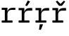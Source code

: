 SplineFontDB: 3.2
FontName: IBMPlexMono-Text
FullName: IBM Plex Mono Text
FamilyName: IBM Plex Mono Text
Weight: Medium
Copyright: Copyright 2017 IBM Corp. All rights reserved.
Version: 2.3
ItalicAngle: 0
UnderlinePosition: -166
UnderlineWidth: 68
Ascent: 780
Descent: 220
InvalidEm: 0
sfntRevision: 0x000200c4
LayerCount: 2
Layer: 0 1 "+gMyXYgAA" 1
Layer: 1 1 "+Uk2XYgAA" 0
XUID: [1021 397 -1874358724 3917842]
StyleMap: 0x0000
FSType: 0
OS2Version: 4
OS2_WeightWidthSlopeOnly: 1
OS2_UseTypoMetrics: 0
CreationTime: 1628853120
ModificationTime: 1635334572
PfmFamily: 17
TTFWeight: 450
TTFWidth: 5
LineGap: 0
VLineGap: 0
Panose: 2 11 5 9 5 2 3 0 2 3
OS2TypoAscent: 780
OS2TypoAOffset: 0
OS2TypoDescent: -220
OS2TypoDOffset: 0
OS2TypoLinegap: 300
OS2WinAscent: 1025
OS2WinAOffset: 0
OS2WinDescent: 275
OS2WinDOffset: 0
HheadAscent: 1025
HheadAOffset: 0
HheadDescent: -275
HheadDOffset: 0
OS2SubXSize: 650
OS2SubYSize: 600
OS2SubXOff: 0
OS2SubYOff: 75
OS2SupXSize: 650
OS2SupYSize: 600
OS2SupXOff: 0
OS2SupYOff: 350
OS2StrikeYSize: 68
OS2StrikeYPos: 309
OS2CapHeight: 698
OS2XHeight: 516
OS2FamilyClass: 2057
OS2Vendor: 'IBM '
OS2CodePages: 60000197.00000000
OS2UnicodeRanges: a000026f.4000383b.00000000.00000000
Lookup: 1 0 0 "'aalt' Access All Alternates lookup 0" { "'aalt' Access All Alternates lookup 0 subtable"  } ['aalt' ('DFLT' <'dflt' > 'cyrl' <'dflt' > 'latn' <'dflt' > ) ]
Lookup: 3 0 0 "'aalt' Access All Alternates lookup 1" { "'aalt' Access All Alternates lookup 1 subtable"  } ['aalt' ('DFLT' <'dflt' > 'cyrl' <'dflt' > 'latn' <'dflt' > ) ]
Lookup: 4 0 0 "'ccmp' Glyph Composition/Decomposition lookup 2" { "'ccmp' Glyph Composition/Decomposition lookup 2 subtable"  } ['ccmp' ('DFLT' <'dflt' > 'cyrl' <'dflt' > 'latn' <'dflt' > ) ]
Lookup: 6 0 0 "'ccmp' Glyph Composition/Decomposition lookup 3" { "'ccmp' Glyph Composition/Decomposition lookup 3 contextual 0"  "'ccmp' Glyph Composition/Decomposition lookup 3 contextual 1"  "'ccmp' Glyph Composition/Decomposition lookup 3 contextual 2"  "'ccmp' Glyph Composition/Decomposition lookup 3 contextual 3"  "'ccmp' Glyph Composition/Decomposition lookup 3 contextual 4"  } ['ccmp' ('DFLT' <'dflt' > 'cyrl' <'dflt' > 'latn' <'dflt' > ) ]
Lookup: 1 0 0 "'ordn' Ordinals lookup 4" { "'ordn' Ordinals lookup 4 subtable"  } ['ordn' ('DFLT' <'dflt' > 'cyrl' <'dflt' > 'latn' <'dflt' > ) ]
Lookup: 4 0 0 "'frac' Diagonal Fractions lookup 5" { "'frac' Diagonal Fractions lookup 5 subtable"  } ['frac' ('DFLT' <'dflt' > 'cyrl' <'dflt' > 'latn' <'dflt' > ) ]
Lookup: 1 0 0 "'numr' Numerators lookup 6" { "'numr' Numerators lookup 6 subtable"  } ['numr' ('DFLT' <'dflt' > 'cyrl' <'dflt' > 'latn' <'dflt' > ) ]
Lookup: 1 0 0 "'dnom' Denominators lookup 7" { "'dnom' Denominators lookup 7 subtable"  } ['dnom' ('DFLT' <'dflt' > 'cyrl' <'dflt' > 'latn' <'dflt' > ) ]
Lookup: 1 0 0 "'sups' Superscript lookup 8" { "'sups' Superscript lookup 8 subtable" ("superior") } ['sups' ('DFLT' <'dflt' > 'cyrl' <'dflt' > 'latn' <'dflt' > ) ]
Lookup: 1 0 0 "'sinf' Scientific Inferiors lookup 9" { "'sinf' Scientific Inferiors lookup 9 subtable"  } ['sinf' ('DFLT' <'dflt' > 'cyrl' <'dflt' > 'latn' <'dflt' > ) ]
Lookup: 1 0 0 "'zero' Slashed Zero lookup 10" { "'zero' Slashed Zero lookup 10 subtable"  } ['zero' ('DFLT' <'dflt' > 'cyrl' <'dflt' > 'latn' <'dflt' > ) ]
Lookup: 1 0 0 "'ss01' Style Set 1 lookup 11" { "'ss01' Style Set 1 lookup 11 subtable"  } ['ss01' ('DFLT' <'dflt' > 'cyrl' <'dflt' > 'latn' <'dflt' > ) ]
Lookup: 1 0 0 "'ss02' Style Set 2 lookup 12" { "'ss02' Style Set 2 lookup 12 subtable"  } ['ss02' ('DFLT' <'dflt' > 'cyrl' <'dflt' > 'latn' <'dflt' > ) ]
Lookup: 1 0 0 "'ss03' Style Set 3 lookup 13" { "'ss03' Style Set 3 lookup 13 subtable"  } ['ss03' ('DFLT' <'dflt' > 'cyrl' <'dflt' > 'latn' <'dflt' > ) ]
Lookup: 1 0 0 "'ss04' Style Set 4 lookup 14" { "'ss04' Style Set 4 lookup 14 subtable"  } ['ss04' ('DFLT' <'dflt' > 'cyrl' <'dflt' > 'latn' <'dflt' > ) ]
Lookup: 1 0 0 "'ss05' Style Set 5 lookup 15" { "'ss05' Style Set 5 lookup 15 subtable"  } ['ss05' ('DFLT' <'dflt' > 'cyrl' <'dflt' > 'latn' <'dflt' > ) ]
Lookup: 1 0 0 "'salt' Stylistic Alternatives lookup 16" { "'salt' Stylistic Alternatives lookup 16 subtable"  } ['salt' ('DFLT' <'dflt' > 'cyrl' <'dflt' > 'latn' <'dflt' > ) ]
Lookup: 1 0 0 "Single Substitution lookup 17" { "Single Substitution lookup 17 subtable"  } []
Lookup: 260 0 0 "'mark' Mark Positioning lookup 0" { "'mark' Mark Positioning lookup 0 subtable"  } ['mark' ('DFLT' <'dflt' > 'cyrl' <'dflt' > 'latn' <'dflt' > ) ]
Lookup: 260 0 0 "'mark' Mark Positioning lookup 1" { "'mark' Mark Positioning lookup 1 subtable"  } ['mark' ('DFLT' <'dflt' > 'cyrl' <'dflt' > 'latn' <'dflt' > ) ]
Lookup: 260 0 0 "'mark' Mark Positioning lookup 2" { "'mark' Mark Positioning lookup 2 subtable"  } ['mark' ('DFLT' <'dflt' > 'cyrl' <'dflt' > 'latn' <'dflt' > ) ]
Lookup: 260 0 0 "'mark' Mark Positioning lookup 3" { "'mark' Mark Positioning lookup 3 subtable"  } ['mark' ('DFLT' <'dflt' > 'cyrl' <'dflt' > 'latn' <'dflt' > ) ]
DEI: 91125
ChainSub2: coverage "'ccmp' Glyph Composition/Decomposition lookup 3 contextual 4" 0 0 0 1
 1 1 0
  Coverage: 186 uni0309 breveacute brevegrave brevehook brevetilde dieresisacute dieresiscaron dieresisgrave circumflexacute circumflexbreve circumflexgrave circumflexhook dieresismacron circumflextilde
  BCoverage: 125 A B C D E F G H I J K L M N O P Q R S T U V W X Y Z Aogonek AE Ccedilla Eogonek uni018F Iogonek Oslash Ohorn OE Uogonek Uhorn
 1
  SeqLookup: 0 "Single Substitution lookup 17"
EndFPST
ChainSub2: coverage "'ccmp' Glyph Composition/Decomposition lookup 3 contextual 3" 0 0 0 1
 1 0 1
  Coverage: 1 j
  FCoverage: 298 uni0303 uni0304 uni0307 uni0308 uni030B uni0301 uni0300 uni0302 uni030C uni0306 uni030A uni0309 uni0312 uni0315 uni031B breveacute brevegrave brevehook brevetilde dieresisacute dieresiscaron dieresisgrave circumflexacute circumflexbreve circumflexgrave circumflexhook dieresismacron circumflextilde
 1
  SeqLookup: 0 "Single Substitution lookup 17"
EndFPST
ChainSub2: coverage "'ccmp' Glyph Composition/Decomposition lookup 3 contextual 2" 0 0 0 1
 1 0 1
  Coverage: 1 i
  FCoverage: 298 uni0303 uni0304 uni0307 uni0308 uni030B uni0301 uni0300 uni0302 uni030C uni0306 uni030A uni0309 uni0312 uni0315 uni031B breveacute brevegrave brevehook brevetilde dieresisacute dieresiscaron dieresisgrave circumflexacute circumflexbreve circumflexgrave circumflexhook dieresismacron circumflextilde
 1
  SeqLookup: 0 "Single Substitution lookup 17"
EndFPST
ChainSub2: coverage "'ccmp' Glyph Composition/Decomposition lookup 3 contextual 1" 0 0 0 1
 1 1 0
  Coverage: 7 uni0326
  BCoverage: 1 g
 1
  SeqLookup: 0 "Single Substitution lookup 17"
EndFPST
ChainSub2: coverage "'ccmp' Glyph Composition/Decomposition lookup 3 contextual 0" 0 0 0 1
 1 1 0
  Coverage: 7 uni030C
  BCoverage: 7 d l t L
 1
  SeqLookup: 0 "Single Substitution lookup 17"
EndFPST
TtTable: prep
PUSHW_1
 0
CALL
SVTCA[y-axis]
PUSHW_3
 1
 11
 2
CALL
SVTCA[x-axis]
PUSHW_3
 12
 2
 2
CALL
SVTCA[x-axis]
PUSHW_8
 12
 55
 45
 35
 25
 15
 0
 8
CALL
PUSHW_8
 13
 58
 48
 37
 27
 16
 0
 8
CALL
SVTCA[y-axis]
PUSHW_8
 1
 83
 68
 53
 32
 19
 0
 8
CALL
PUSHW_8
 2
 71
 58
 45
 33
 20
 0
 8
CALL
PUSHW_8
 3
 95
 78
 61
 42
 27
 0
 8
CALL
PUSHW_8
 4
 80
 61
 46
 35
 22
 0
 8
CALL
PUSHW_8
 5
 74
 60
 46
 32
 20
 0
 8
CALL
PUSHW_8
 6
 43
 36
 28
 20
 12
 0
 8
CALL
PUSHW_8
 7
 53
 43
 34
 23
 16
 0
 8
CALL
PUSHW_8
 8
 70
 57
 45
 32
 19
 0
 8
CALL
PUSHW_8
 9
 37
 30
 24
 17
 10
 0
 8
CALL
PUSHW_8
 10
 145
 119
 93
 66
 38
 0
 8
CALL
PUSHW_8
 11
 68
 55
 43
 32
 19
 0
 8
CALL
SVTCA[y-axis]
PUSHW_3
 14
 9
 7
CALL
PUSHW_1
 0
DUP
RCVT
RDTG
ROUND[Black]
RTG
WCVTP
PUSHW_3
 16
 18
 1
DELTAC2
PUSHW_3
 63
 18
 1
DELTAC2
PUSHW_3
 64
 18
 1
DELTAC2
PUSHW_3
 112
 18
 1
DELTAC2
PUSHW_3
 160
 18
 1
DELTAC2
PUSHW_3
 16
 18
 1
DELTAC3
PUSHW_3
 63
 18
 1
DELTAC3
PUSHW_3
 64
 20
 1
DELTAC2
PUSHW_3
 63
 20
 1
DELTAC2
PUSHW_3
 112
 20
 1
DELTAC2
PUSHW_3
 160
 20
 1
DELTAC2
PUSHW_3
 207
 20
 1
DELTAC2
PUSHW_3
 159
 20
 1
DELTAC2
PUSHW_3
 111
 22
 1
DELTAC2
PUSHW_3
 127
 22
 1
DELTAC3
PUSHW_3
 111
 24
 1
DELTAC2
PUSHW_3
 15
 24
 1
DELTAC3
PUSHW_3
 111
 24
 1
DELTAC3
PUSHW_3
 96
 24
 1
DELTAC1
PUSHW_3
 159
 24
 1
DELTAC3
EndTTInstrs
TtTable: fpgm
PUSHW_1
 0
FDEF
MPPEM
PUSHW_1
 9
LT
IF
PUSHB_2
 1
 1
INSTCTRL
EIF
PUSHW_1
 511
SCANCTRL
PUSHW_1
 68
SCVTCI
PUSHW_2
 9
 3
SDS
SDB
ENDF
PUSHW_1
 1
FDEF
DUP
DUP
RCVT
ROUND[Black]
WCVTP
PUSHB_1
 1
ADD
ENDF
PUSHW_1
 2
FDEF
PUSHW_1
 1
LOOPCALL
POP
ENDF
PUSHW_1
 3
FDEF
DUP
GC[cur]
PUSHB_1
 3
CINDEX
GC[cur]
GT
IF
SWAP
EIF
DUP
ROLL
DUP
ROLL
MD[grid]
ABS
ROLL
DUP
GC[cur]
DUP
ROUND[Grey]
SUB
ABS
PUSHB_1
 4
CINDEX
GC[cur]
DUP
ROUND[Grey]
SUB
ABS
GT
IF
SWAP
NEG
ROLL
EIF
MDAP[rnd]
DUP
PUSHB_1
 0
GTEQ
IF
ROUND[Black]
DUP
PUSHB_1
 0
EQ
IF
POP
PUSHB_1
 64
EIF
ELSE
ROUND[Black]
DUP
PUSHB_1
 0
EQ
IF
POP
PUSHB_1
 64
NEG
EIF
EIF
MSIRP[no-rp0]
ENDF
PUSHW_1
 4
FDEF
DUP
GC[cur]
PUSHB_1
 4
CINDEX
GC[cur]
GT
IF
SWAP
ROLL
EIF
DUP
GC[cur]
DUP
ROUND[White]
SUB
ABS
PUSHB_1
 4
CINDEX
GC[cur]
DUP
ROUND[White]
SUB
ABS
GT
IF
SWAP
ROLL
EIF
MDAP[rnd]
MIRP[rp0,min,rnd,black]
ENDF
PUSHW_1
 5
FDEF
MPPEM
DUP
PUSHB_1
 3
MINDEX
LT
IF
LTEQ
IF
PUSHB_1
 128
WCVTP
ELSE
PUSHB_1
 64
WCVTP
EIF
ELSE
POP
POP
DUP
RCVT
PUSHB_1
 192
LT
IF
PUSHB_1
 192
WCVTP
ELSE
POP
EIF
EIF
ENDF
PUSHW_1
 6
FDEF
DUP
DUP
RCVT
ROUND[Black]
WCVTP
PUSHB_1
 1
ADD
DUP
DUP
RCVT
RDTG
ROUND[Black]
RTG
WCVTP
PUSHB_1
 1
ADD
ENDF
PUSHW_1
 7
FDEF
PUSHW_1
 6
LOOPCALL
ENDF
PUSHW_1
 8
FDEF
MPPEM
DUP
PUSHB_1
 3
MINDEX
GTEQ
IF
PUSHB_1
 64
ELSE
PUSHB_1
 0
EIF
ROLL
ROLL
DUP
PUSHB_1
 3
MINDEX
GTEQ
IF
SWAP
POP
PUSHB_1
 128
ROLL
ROLL
ELSE
ROLL
SWAP
EIF
DUP
PUSHB_1
 3
MINDEX
GTEQ
IF
SWAP
POP
PUSHW_1
 192
ROLL
ROLL
ELSE
ROLL
SWAP
EIF
DUP
PUSHB_1
 3
MINDEX
GTEQ
IF
SWAP
POP
PUSHW_1
 256
ROLL
ROLL
ELSE
ROLL
SWAP
EIF
DUP
PUSHB_1
 3
MINDEX
GTEQ
IF
SWAP
POP
PUSHW_1
 320
ROLL
ROLL
ELSE
ROLL
SWAP
EIF
DUP
PUSHW_1
 3
MINDEX
GTEQ
IF
PUSHB_1
 3
CINDEX
RCVT
PUSHW_1
 384
LT
IF
SWAP
POP
PUSHW_1
 384
SWAP
POP
ELSE
PUSHB_1
 3
CINDEX
RCVT
SWAP
POP
SWAP
POP
EIF
ELSE
POP
EIF
WCVTP
ENDF
PUSHW_1
 9
FDEF
MPPEM
GTEQ
IF
RCVT
WCVTP
ELSE
POP
POP
EIF
ENDF
EndTTInstrs
ShortTable: cvt  32
  23
  67
  78
  58
  88
  73
  128
  105
  79
  150
  38
  82
  100
  95
  0
  12
  -200
  12
  329
  6
  363
  6
  335
  6
  369
  6
  516
  12
  698
  12
  740
  12
EndShort
ShortTable: maxp 16
  1
  0
  1033
  504
  42
  105
  6
  1
  0
  0
  10
  0
  512
  935
  3
  1
EndShort
LangName: 1033 "" "" "Regular" "2.3;IBM ;IBMPlexMono-Text" "" "Version 2.3" "" "IBM Plex+AK4A is a trademark of IBM Corp, registered in many jurisdictions worldwide." "Bold Monday" "Mike Abbink, Paul van der Laan, Pieter van Rosmalen" "" "http://www.boldmonday.com" "http://www.ibm.com" "This Font Software is licensed under the SIL Open Font License, Version 1.1. This license is available with a FAQ at: http://scripts.sil.org/OFL" "http://scripts.sil.org/OFL" "" "IBM Plex Mono" "Text" "" "How razorback-jumping frogs can level six piqued gymnasts!"
GaspTable: 3 8 10 16 5 65535 15 1
OtfFeatName: 'ss05' 1033 "alternate lowercase eszett"
OtfFeatName: 'ss04' 1033 "plain number zero"
OtfFeatName: 'ss03' 1033 "slashed number zero"
OtfFeatName: 'ss02' 1033 "simple lowercase g"
OtfFeatName: 'ss01' 1033 "simple lowercase a"
Encoding: UnicodeBmp
UnicodeInterp: none
NameList: AGL For New Fonts
DisplaySize: -48
AntiAlias: 1
FitToEm: 0
WinInfo: 65 13 9
AnchorClass2: "Anchor-0" "'mark' Mark Positioning lookup 0 subtable" "Anchor-1" "'mark' Mark Positioning lookup 1 subtable" "Anchor-2" "'mark' Mark Positioning lookup 2 subtable" "Anchor-3" "'mark' Mark Positioning lookup 3 subtable"
BeginChars: 65639 4

StartChar: r
Encoding: 114 114 0
Width: 600
GlyphClass: 2
Flags: W
TtInstrs:
PUSHW_3
 17
 21
 22
SRP1
SRP2
IP
SVTCA[y-axis]
PUSHW_1
 0
RCVT
IF
PUSHW_1
 4
MDAP[rnd]
ELSE
PUSHW_2
 4
 26
MIAP[no-rnd]
EIF
PUSHW_1
 0
RCVT
IF
PUSHW_1
 10
MDAP[rnd]
ELSE
PUSHW_2
 10
 26
MIAP[no-rnd]
EIF
PUSHW_1
 0
RCVT
IF
PUSHW_1
 20
MDAP[rnd]
ELSE
PUSHW_2
 20
 14
MIAP[no-rnd]
EIF
PUSHW_2
 0
 8
MIRP[rp0,rnd,grey]
PUSHW_1
 4
SRP0
PUSHW_2
 3
 8
MIRP[rp0,rnd,grey]
PUSHW_1
 10
SRP0
PUSHW_2
 13
 11
MIRP[rp0,rnd,grey]
PUSHW_3
 6
 13
 0
SRP1
SRP2
IP
RDTG
PUSHW_1
 6
MDAP[rnd]
RTG
PUSHW_1
 0
SRP0
PUSHW_1
 17
MDRP[rp0,grey]
IUP[y]
IUP[x]
EndTTInstrs
AnchorPoint: "Anchor-2" 298 516 basechar 0
AnchorPoint: "Anchor-0" 218 0 basechar 0
LayerCount: 2
Fore
SplineSet
61 77 m 1,0,-1
 171 77 l 1,1,-1
 171 439 l 1,2,-1
 61 439 l 1,3,-1
 61 516 l 1,4,-1
 264 516 l 1,5,-1
 264 383 l 1,6,-1
 270 383 l 1,7,8
 287 446 287 446 329.5 481 c 128,-1,9
 372 516 372 516 477 516 c 2,10,-1
 545 516 l 5,11,-1
 545 425 l 5,12,-1
 410 425 l 2,13,14
 343 425 343 425 303.5 386.5 c 128,-1,15
 264 348 264 348 264 287 c 2,16,-1
 264 77 l 1,17,-1
 444 77 l 1,18,-1
 444 0 l 1,19,-1
 61 0 l 1,20,-1
 61 77 l 1,0,-1
EndSplineSet
EndChar

StartChar: racute
Encoding: 341 341 1
Width: 600
Flags: W
LayerCount: 2
Fore
SplineSet
357 582 m 1,0,-1
 298 610 l 1,1,-1
 386 784 l 1,2,-1
 468 744 l 1,3,-1
 357 582 l 1,0,-1
EndSplineSet
Refer: 0 114 N 1 0 0 1 0 0 3
EndChar

StartChar: rcaron
Encoding: 345 345 2
Width: 600
Flags: W
LayerCount: 2
Fore
SplineSet
296 595 m 1,0,-1
 181 741 l 1,1,-1
 232 777 l 1,2,-1
 350 661 l 1,3,-1
 468 777 l 1,4,-1
 515 741 l 1,5,-1
 400 595 l 1,6,-1
 296 595 l 1,0,-1
EndSplineSet
Refer: 0 114 N 1 0 0 1 0 0 3
EndChar

StartChar: rcommaaccent
Encoding: 343 343 3
Width: 600
Flags: W
LayerCount: 2
Fore
SplineSet
211 -60 m 1,0,-1
 329 -60 l 1,1,-1
 251 -254 l 1,2,-1
 185 -254 l 1,3,-1
 211 -60 l 1,0,-1
EndSplineSet
Refer: 0 114 N 1 0 0 1 0 0 3
EndChar
EndChars
EndSplineFont
